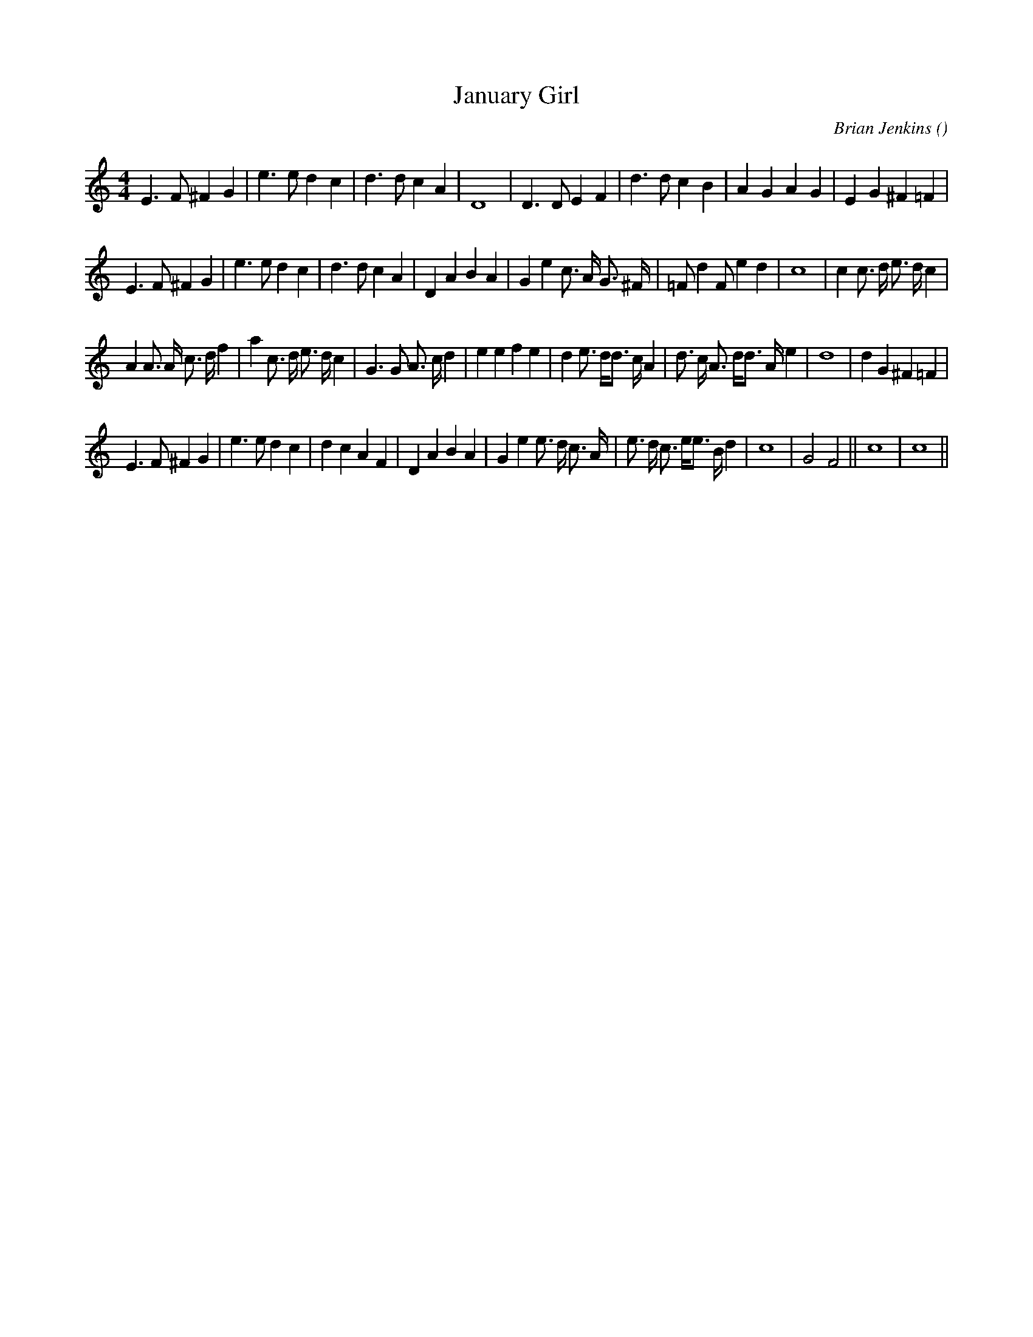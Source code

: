 X:1
T: January Girl
N:
C:Brian Jenkins
S:
A:
O:
R:
M:4/4
K:C
I:speed 200
%W:
% voice 1 (1 lines, 29 notes)
K:C
M:4/4
L:1/16
E6 F2 ^F4 G4 |e6 e2 d4 c4 |d6 d2 c4 A4 |D16 |D6 D2 E4 F4 |d6 d2 c4 B4 |A4 G4 A4 G4 |E4 G4 ^F4 =F4 |
%W:
% voice 1 (1 lines, 34 notes)
E6 F2 ^F4 G4 |e6 e2 d4 c4 |d6 d2 c4 A4 |D4 A4 B4 A4 |G4 e4 c3 A G3 ^F |=F2 d4 F2 e4 d4 |c16|c4 c3 d e3 d c4 |
%W:
% voice 1 (1 lines, 39 notes)
A4A3 A c3 d f4 |a4 c3 d e3 d c4 |G6 G2 A3 c d4 |e4 e4 f4 e4 |d4 e3 dd3 c A4 |d3 c A3 dd3 A e4 |d16|d4 G4 ^F4 =F4 |
%W:                                                                                                                         Finale
% voice 1 (1 lines, 34 notes)
E6 F2 ^F4 G4 |e6 e2 d4 c4 |d4 c4 A4 F4 |D4 A4 B4 A4 |G4 e4 e3 d c3 A |e3 d c3 ee3 B d4 |c16 |G8 F8 ||c16|c16 ||
